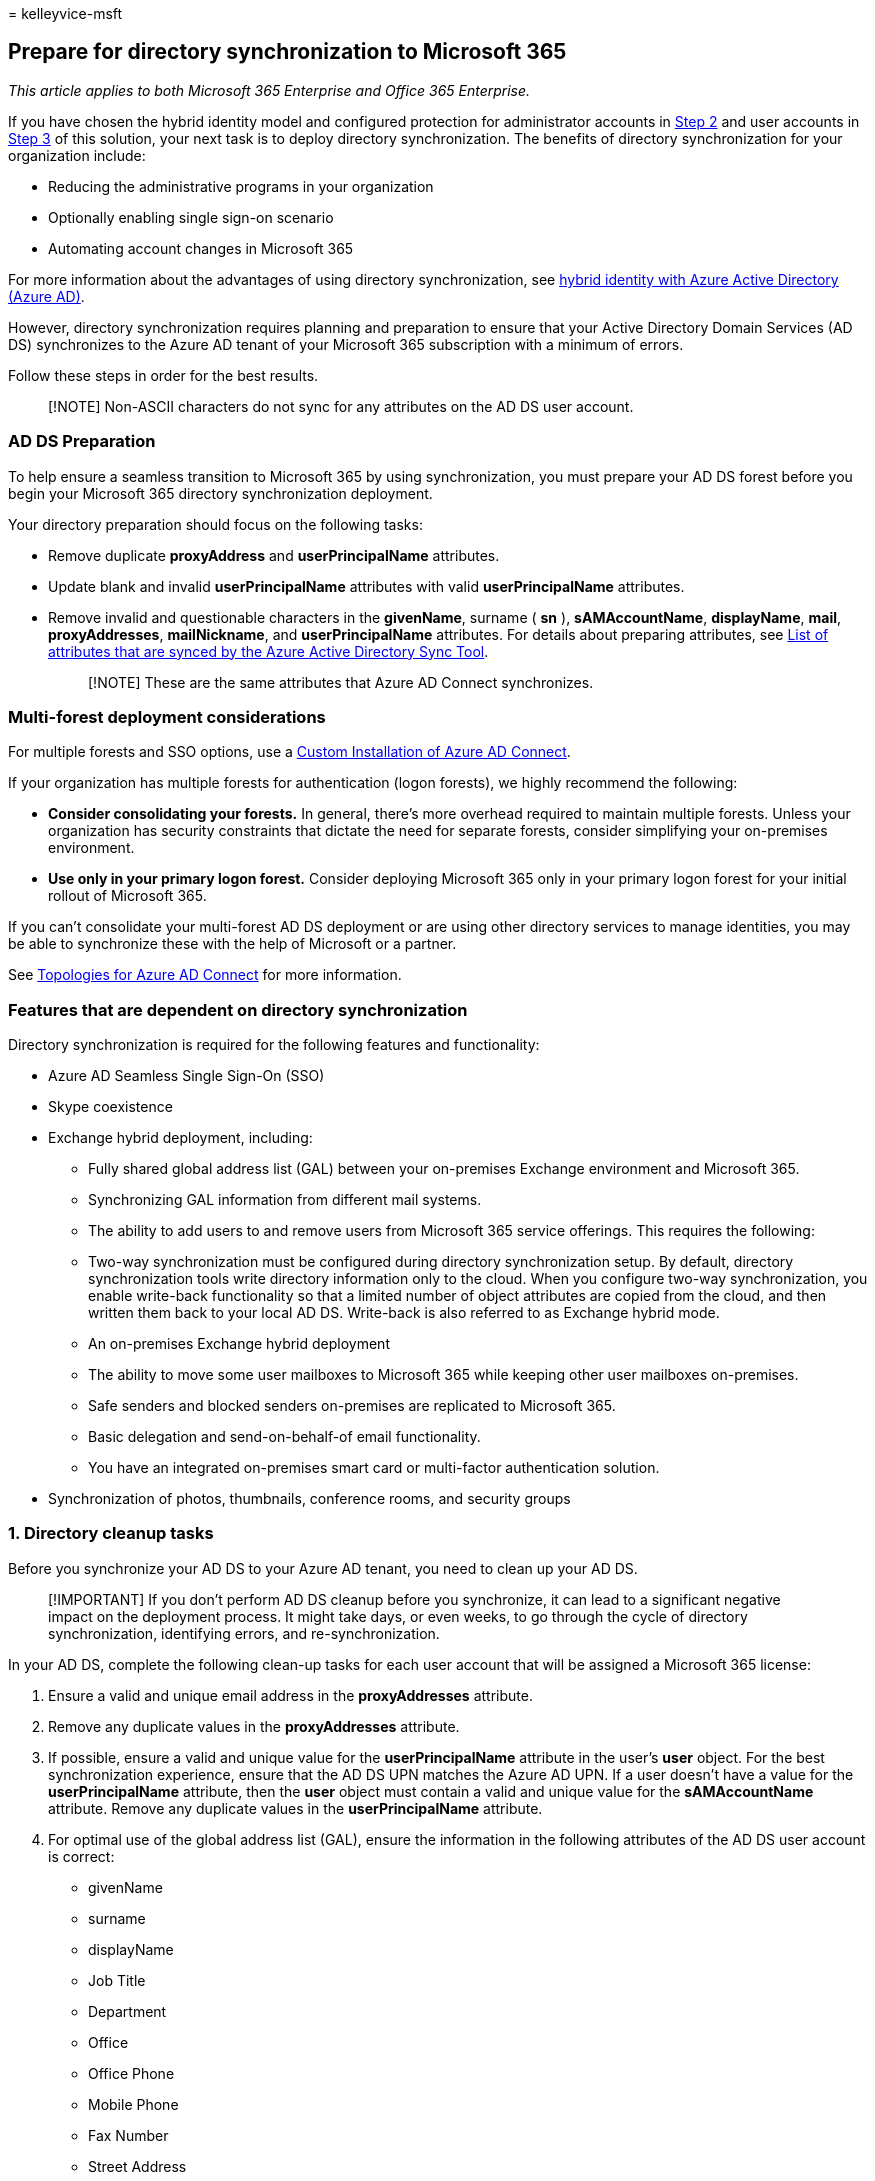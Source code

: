 = 
kelleyvice-msft

== Prepare for directory synchronization to Microsoft 365

_This article applies to both Microsoft 365 Enterprise and Office 365
Enterprise._

If you have chosen the hybrid identity model and configured protection
for administrator accounts in
link:protect-your-global-administrator-accounts.md[Step 2] and user
accounts in link:microsoft-365-secure-sign-in.md[Step 3] of this
solution, your next task is to deploy directory synchronization. The
benefits of directory synchronization for your organization include:

* Reducing the administrative programs in your organization
* Optionally enabling single sign-on scenario
* Automating account changes in Microsoft 365

For more information about the advantages of using directory
synchronization, see
link:/azure/active-directory/hybrid/whatis-hybrid-identity[hybrid
identity with Azure Active Directory (Azure AD)].

However, directory synchronization requires planning and preparation to
ensure that your Active Directory Domain Services (AD DS) synchronizes
to the Azure AD tenant of your Microsoft 365 subscription with a minimum
of errors.

Follow these steps in order for the best results.

____
[!NOTE] Non-ASCII characters do not sync for any attributes on the AD DS
user account.
____

=== AD DS Preparation

To help ensure a seamless transition to Microsoft 365 by using
synchronization, you must prepare your AD DS forest before you begin
your Microsoft 365 directory synchronization deployment.

Your directory preparation should focus on the following tasks:

* Remove duplicate *proxyAddress* and *userPrincipalName* attributes.
* Update blank and invalid *userPrincipalName* attributes with valid
*userPrincipalName* attributes.
* Remove invalid and questionable characters in the *givenName*, surname
( *sn* ), *sAMAccountName*, *displayName*, *mail*, *proxyAddresses*,
*mailNickname*, and *userPrincipalName* attributes. For details about
preparing attributes, see
https://go.microsoft.com/fwlink/p/?LinkId=396719[List of attributes that
are synced by the Azure Active Directory Sync Tool].
+
____
[!NOTE] These are the same attributes that Azure AD Connect
synchronizes.
____

=== Multi-forest deployment considerations

For multiple forests and SSO options, use a
link:/azure/active-directory/hybrid/how-to-connect-install-custom[Custom
Installation of Azure AD Connect].

If your organization has multiple forests for authentication (logon
forests), we highly recommend the following:

* *Consider consolidating your forests.* In general, there’s more
overhead required to maintain multiple forests. Unless your organization
has security constraints that dictate the need for separate forests,
consider simplifying your on-premises environment.
* *Use only in your primary logon forest.* Consider deploying Microsoft
365 only in your primary logon forest for your initial rollout of
Microsoft 365.

If you can’t consolidate your multi-forest AD DS deployment or are using
other directory services to manage identities, you may be able to
synchronize these with the help of Microsoft or a partner.

See
link:/azure/active-directory/hybrid/plan-connect-topologies[Topologies
for Azure AD Connect] for more information.

=== Features that are dependent on directory synchronization

Directory synchronization is required for the following features and
functionality:

* Azure AD Seamless Single Sign-On (SSO)
* Skype coexistence
* Exchange hybrid deployment, including:
** Fully shared global address list (GAL) between your on-premises
Exchange environment and Microsoft 365.
** Synchronizing GAL information from different mail systems.
** The ability to add users to and remove users from Microsoft 365
service offerings. This requires the following:
** Two-way synchronization must be configured during directory
synchronization setup. By default, directory synchronization tools write
directory information only to the cloud. When you configure two-way
synchronization, you enable write-back functionality so that a limited
number of object attributes are copied from the cloud, and then written
them back to your local AD DS. Write-back is also referred to as
Exchange hybrid mode.
** An on-premises Exchange hybrid deployment
** The ability to move some user mailboxes to Microsoft 365 while
keeping other user mailboxes on-premises.
** Safe senders and blocked senders on-premises are replicated to
Microsoft 365.
** Basic delegation and send-on-behalf-of email functionality.
** You have an integrated on-premises smart card or multi-factor
authentication solution.
* Synchronization of photos, thumbnails, conference rooms, and security
groups

=== 1. Directory cleanup tasks

Before you synchronize your AD DS to your Azure AD tenant, you need to
clean up your AD DS.

____
[!IMPORTANT] If you don’t perform AD DS cleanup before you synchronize,
it can lead to a significant negative impact on the deployment process.
It might take days, or even weeks, to go through the cycle of directory
synchronization, identifying errors, and re-synchronization.
____

In your AD DS, complete the following clean-up tasks for each user
account that will be assigned a Microsoft 365 license:

[arabic]
. Ensure a valid and unique email address in the *proxyAddresses*
attribute.
. Remove any duplicate values in the *proxyAddresses* attribute.
. If possible, ensure a valid and unique value for the
*userPrincipalName* attribute in the user’s *user* object. For the best
synchronization experience, ensure that the AD DS UPN matches the Azure
AD UPN. If a user doesn’t have a value for the *userPrincipalName*
attribute, then the *user* object must contain a valid and unique value
for the *sAMAccountName* attribute. Remove any duplicate values in the
*userPrincipalName* attribute.
. For optimal use of the global address list (GAL), ensure the
information in the following attributes of the AD DS user account is
correct:
* givenName
* surname
* displayName
* Job Title
* Department
* Office
* Office Phone
* Mobile Phone
* Fax Number
* Street Address
* City
* State or Province
* Zip or Postal Code
* Country or Region

=== 2. Directory object and attribute preparation

Successful directory synchronization between your AD DS and Microsoft
365 requires that your AD DS attributes are properly prepared. For
example, you need to ensure that specific characters aren’t used in
certain attributes that are synchronized with the Microsoft 365
environment. Unexpected characters don’t cause directory synchronization
to fail but might return a warning. Invalid characters will cause
directory synchronization to fail.

Directory synchronization will also fail if some of your AD DS users
have one or more duplicate attributes. Each user must have unique
attributes.

The attributes that you need to prepare are listed here:

* *displayName*
** If the attribute exists in the user object, it will be synchronized
with Microsoft 365.
** If this attribute exists in the user object, there must be a value
for it. That is, the attribute must not be blank.
** Maximum number of characters: 256
* *givenName*
** If the attribute exists in the user object, it will be synchronized
with Microsoft 365, but Microsoft 365 doesn’t require or use it.
** Maximum number of characters: 64
* *mail*
** The attribute value must be unique within the directory.
+
____
[!NOTE] If there are duplicate values, the first user with the value is
synchronized. Subsequent users will not appear in Microsoft 365. You
must modify either the value in Microsoft 365 or modify both of the
values in AD DS in order for both users to appear in Microsoft 365.
____
* *mailNickname* (Exchange alias)
** The attribute value can’t begin with a period (.).
** The attribute value must be unique within the directory.
+
____
[!NOTE] Underscores (“_“) in the synchronized name indicates that the
original value of this attribute contains invalid characters. For more
information on this attribute, see
link:/powershell/module/exchange/set-mailbox[Exchange alias attribute].
____
* *proxyAddresses*
** Multiple-value attribute
** Maximum number of characters per value: 256
** The attribute value must not contain a space.
** The attribute value must be unique within the directory.
** Invalid characters: < > ( ) ; , [ ] ”
** Letters with diacritical marks, such as umlauts, accents, and tildes,
are invalid characters.
+
The invalid characters apply to the characters following the type
delimiter and ``:'', such that SMTP:User@contso.com is allowed, but
SMTP:user:M@contoso.com isn’t.
+
____
[!IMPORTANT] All Simple Mail Transport Protocol (SMTP) addresses should
comply with email messaging standards. Remove duplicate or unwanted
addresses if they exist.
____
* *sAMAccountName*
** Maximum number of characters: 20
** The attribute value must be unique within the directory.
** Invalid characters: [  ” | , / : < > + = ; ? * ’]
** If a user has an invalid *sAMAccountName* attribute but has a valid
*userPrincipalName* attribute, the user account is created in Microsoft
365.
** If both *sAMAccountName* and *userPrincipalName* are invalid, the AD
DS *userPrincipalName* attribute must be updated.
* *sn* (surname)
** If the attribute exists in the user object, it will be synchronized
with Microsoft 365, but Microsoft 365 doesn’t require or use it.
* *targetAddress*
+
It’s required that the *targetAddress* attribute (for example,
SMTP:tom@contoso.com) that’s populated for the user must appear in the
Microsoft 365 GAL. In third-party messaging migration scenarios, this
would require the Microsoft 365 schema extension for the AD DS. The
Microsoft 365 schema extension would also add other useful attributes to
manage Microsoft 365 objects that are populated by using a directory
synchronization tool from AD DS. For example, the
*msExchHideFromAddressLists* attribute to manage hidden mailboxes or
distribution groups would be added.
** Maximum number of characters: 256
** The attribute value must not contain a space.
** The attribute value must be unique within the directory.
** Invalid characters:  < > ( ) ; , [ ] ”
** All Simple Mail Transport Protocol (SMTP) addresses should comply
with email messaging standards.
* *userPrincipalName*
** The *userPrincipalName* attribute must be in the Internet-style
sign-in format where the user name is followed by the at sign (@) and a
domain name: for example, user@contoso.com. All Simple Mail Transport
Protocol (SMTP) addresses should comply with email messaging standards.
** The maximum number of characters for the *userPrincipalName*
attribute is 113. A specific number of characters are permitted before
and after the at sign (@), as follows:
** Maximum number of characters for the username that is in front of the
at sign (@): 64
** Maximum number of characters for the domain name following the at
sign (@): 48
** Invalid characters:  % & * + / = ? \{ } | < > ( ) ; : , [ ] ”
** Characters allowed: A – Z, a - z, 0 – 9, ’ . - _ ! # ^ ~
** Letters with diacritical marks, such as umlauts, accents, and tildes,
are invalid characters.
** The @ character is required in each *userPrincipalName* value.
** The @ character can’t be the first character in each
*userPrincipalName* value.
** The username can’t end with a period (.), an ampersand (&), a space,
or an at sign (@).
** The username can’t contain any spaces.
** Routable domains must be used; for example, local or internal domains
can’t be used.
** Unicode is converted to underscore characters.
** *userPrincipalName* can’t contain any duplicate values in the
directory.

=== 3. Prepare the userPrincipalName attribute

Active Directory is designed to allow the end users in your organization
to sign in to your directory by using either *sAMAccountName* or
*userPrincipalName*. Similarly, end users can sign in to Microsoft 365
by using the user principal name (UPN) of their work or school account.
Directory synchronization attempts to create new users in Azure Active
Directory by using the same UPN that’s in your AD DS. The UPN is
formatted like an email address.

In Microsoft 365, the UPN is the default attribute that’s used to
generate the email address. It’s easy to get *userPrincipalName* (in AD
DS and in Azure AD) and the primary email address in *proxyAddresses*
set to different values. When they’re set to different values, there can
be confusion for administrators and end users.

It’s best to align these attributes to reduce confusion. To meet the
requirements of single sign-on with Active Directory Federation Services
(AD FS) 2.0, you need to ensure that the UPNs in Azure Active Directory
and your AD DS match and are using a valid domain namespace.

=== 4. Add an alternative UPN suffix to AD DS

You may need to add an alternative UPN suffix to associate the user’s
corporate credentials with the Microsoft 365 environment. A UPN suffix
is the part of a UPN to the right of the @ character. UPNs that are used
for single sign-on can contain letters, numbers, periods, dashes, and
underscores, but no other types of characters.

For more information on how to add an alternative UPN suffix to Active
Directory, see https://go.microsoft.com/fwlink/p/?LinkId=525430[Prepare
for directory synchronization].

=== 5. Match the AD DS UPN with the Microsoft 365 UPN

If you’ve already set up directory synchronization, the user’s UPN for
Microsoft 365 may not match the user’s AD DS UPN that’s defined in your
AD DS. This can occur when a user was assigned a license before the
domain was verified. To fix this, use
https://go.microsoft.com/fwlink/p/?LinkId=396730[PowerShell to fix
duplicate UPN] to update the user’s UPN to ensure that the Microsoft 365
UPN matches the corporate user name and domain. If you’re updating the
UPN in the AD DS and would like it to synchronize with the Azure Active
Directory identity, you need to remove the user’s license in Microsoft
365 prior to making the changes in AD DS.

Also see
link:prepare-a-non-routable-domain-for-directory-synchronization.md[How
to prepare a non-routable domain (such as .local domain) for directory
synchronization].

=== Next steps

After you’ve done 1 through 5 above, see
link:set-up-directory-synchronization.md[Set up directory
synchronization].
